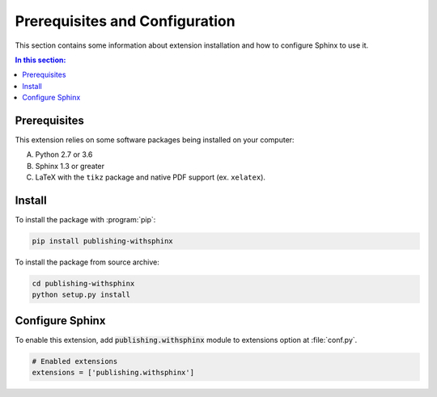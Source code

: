 .. -*- coding: utf-8 -*-
.. -*- restructuredtext -*-

.. _prerequisites:

******************************************************************************
Prerequisites and Configuration
******************************************************************************

.. index::
   pair: Prerequisites; Configuration
   pair: Prerequisites; Install

This section contains some information about extension installation and
how to configure Sphinx to use it.

.. contents:: In this section:
   :local:
   :depth: 1
   :backlinks: none


Prerequisites
==============================================================================

.. index:: ! Prerequisites

This extension relies on some software packages being installed on your
computer:

A. Python 2.7 or 3.6

B. Sphinx 1.3 or greater

C. LaTeX with the :literal:`tikz` package and native PDF support
   (ex. :literal:`xelatex`).


Install
==============================================================================

.. index:: ! Install

To install the package with :program:`pip`:

.. code-block:: bash

   pip install publishing-withsphinx

To install the package from source archive:

.. code-block:: bash

   cd publishing-withsphinx
   python setup.py install


Configure Sphinx
==============================================================================

.. index:: ! Configuration

To enable this extension, add :code:`publishing.withsphinx` module to
extensions option at :file:`conf.py`.

.. code-block:: python

   # Enabled extensions
   extensions = ['publishing.withsphinx']
